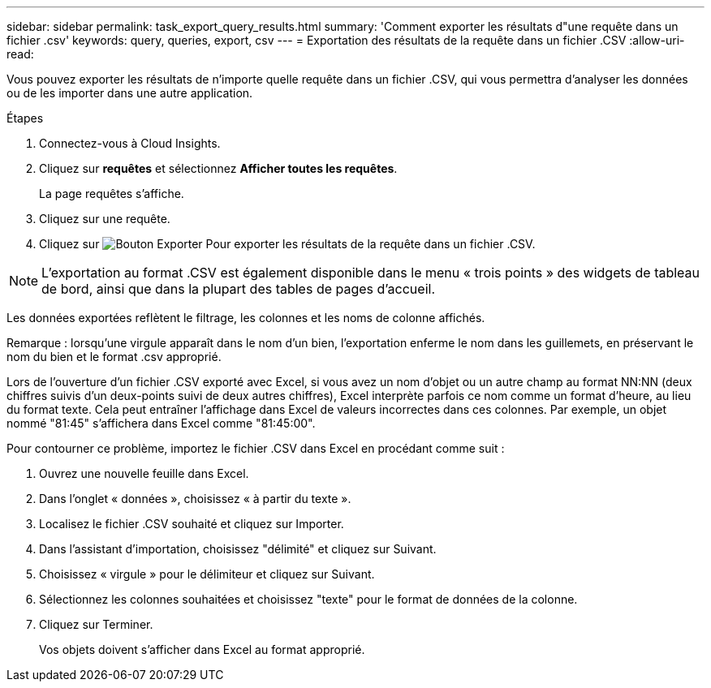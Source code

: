---
sidebar: sidebar 
permalink: task_export_query_results.html 
summary: 'Comment exporter les résultats d"une requête dans un fichier .csv' 
keywords: query, queries, export, csv 
---
= Exportation des résultats de la requête dans un fichier .CSV
:allow-uri-read: 


[role="lead"]
Vous pouvez exporter les résultats de n'importe quelle requête dans un fichier .CSV, qui vous permettra d'analyser les données ou de les importer dans une autre application.

.Étapes
. Connectez-vous à Cloud Insights.
. Cliquez sur *requêtes* et sélectionnez *Afficher toutes les requêtes*.
+
La page requêtes s'affiche.

. Cliquez sur une requête.
. Cliquez sur image:ExportButton.png["Bouton Exporter"] Pour exporter les résultats de la requête dans un fichier .CSV.



NOTE: L'exportation au format .CSV est également disponible dans le menu « trois points » des widgets de tableau de bord, ainsi que dans la plupart des tables de pages d'accueil.

Les données exportées reflètent le filtrage, les colonnes et les noms de colonne affichés.

Remarque : lorsqu'une virgule apparaît dans le nom d'un bien, l'exportation enferme le nom dans les guillemets, en préservant le nom du bien et le format .csv approprié.

Lors de l'ouverture d'un fichier .CSV exporté avec Excel, si vous avez un nom d'objet ou un autre champ au format NN:NN (deux chiffres suivis d'un deux-points suivi de deux autres chiffres), Excel interprète parfois ce nom comme un format d'heure, au lieu du format texte. Cela peut entraîner l'affichage dans Excel de valeurs incorrectes dans ces colonnes. Par exemple, un objet nommé "81:45" s'affichera dans Excel comme "81:45:00".

Pour contourner ce problème, importez le fichier .CSV dans Excel en procédant comme suit :

. Ouvrez une nouvelle feuille dans Excel.
. Dans l'onglet « données », choisissez « à partir du texte ».
. Localisez le fichier .CSV souhaité et cliquez sur Importer.
. Dans l'assistant d'importation, choisissez "délimité" et cliquez sur Suivant.
. Choisissez « virgule » pour le délimiteur et cliquez sur Suivant.
. Sélectionnez les colonnes souhaitées et choisissez "texte" pour le format de données de la colonne.
. Cliquez sur Terminer.
+
Vos objets doivent s'afficher dans Excel au format approprié.


